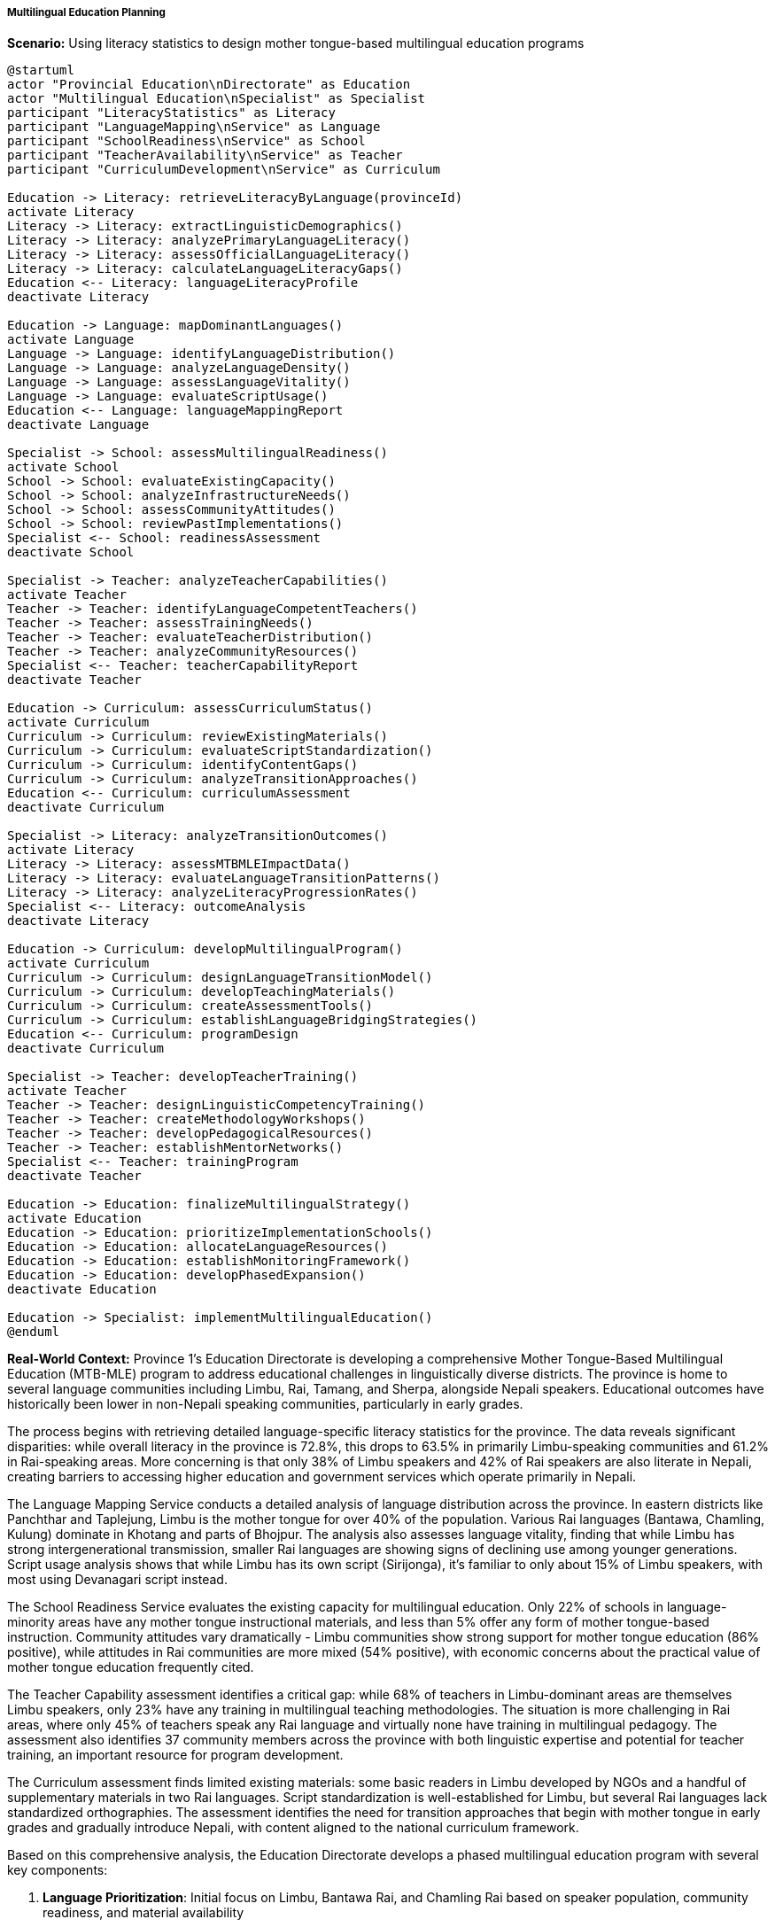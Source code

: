 ===== Multilingual Education Planning

*Scenario:* Using literacy statistics to design mother tongue-based multilingual education programs

[plantuml]
----
@startuml
actor "Provincial Education\nDirectorate" as Education
actor "Multilingual Education\nSpecialist" as Specialist
participant "LiteracyStatistics" as Literacy
participant "LanguageMapping\nService" as Language
participant "SchoolReadiness\nService" as School
participant "TeacherAvailability\nService" as Teacher
participant "CurriculumDevelopment\nService" as Curriculum

Education -> Literacy: retrieveLiteracyByLanguage(provinceId)
activate Literacy
Literacy -> Literacy: extractLinguisticDemographics()
Literacy -> Literacy: analyzePrimaryLanguageLiteracy()
Literacy -> Literacy: assessOfficialLanguageLiteracy()
Literacy -> Literacy: calculateLanguageLiteracyGaps()
Education <-- Literacy: languageLiteracyProfile
deactivate Literacy

Education -> Language: mapDominantLanguages()
activate Language
Language -> Language: identifyLanguageDistribution()
Language -> Language: analyzeLanguageDensity()
Language -> Language: assessLanguageVitality()
Language -> Language: evaluateScriptUsage()
Education <-- Language: languageMappingReport
deactivate Language

Specialist -> School: assessMultilingualReadiness()
activate School
School -> School: evaluateExistingCapacity()
School -> School: analyzeInfrastructureNeeds()
School -> School: assessCommunityAttitudes()
School -> School: reviewPastImplementations()
Specialist <-- School: readinessAssessment
deactivate School

Specialist -> Teacher: analyzeTeacherCapabilities()
activate Teacher
Teacher -> Teacher: identifyLanguageCompetentTeachers()
Teacher -> Teacher: assessTrainingNeeds()
Teacher -> Teacher: evaluateTeacherDistribution()
Teacher -> Teacher: analyzeCommunityResources()
Specialist <-- Teacher: teacherCapabilityReport
deactivate Teacher

Education -> Curriculum: assessCurriculumStatus()
activate Curriculum
Curriculum -> Curriculum: reviewExistingMaterials()
Curriculum -> Curriculum: evaluateScriptStandardization()
Curriculum -> Curriculum: identifyContentGaps()
Curriculum -> Curriculum: analyzeTransitionApproaches()
Education <-- Curriculum: curriculumAssessment
deactivate Curriculum

Specialist -> Literacy: analyzeTransitionOutcomes()
activate Literacy
Literacy -> Literacy: assessMTBMLEImpactData()
Literacy -> Literacy: evaluateLanguageTransitionPatterns()
Literacy -> Literacy: analyzeLiteracyProgressionRates()
Specialist <-- Literacy: outcomeAnalysis
deactivate Literacy

Education -> Curriculum: developMultilingualProgram()
activate Curriculum
Curriculum -> Curriculum: designLanguageTransitionModel()
Curriculum -> Curriculum: developTeachingMaterials()
Curriculum -> Curriculum: createAssessmentTools()
Curriculum -> Curriculum: establishLanguageBridgingStrategies()
Education <-- Curriculum: programDesign
deactivate Curriculum

Specialist -> Teacher: developTeacherTraining()
activate Teacher
Teacher -> Teacher: designLinguisticCompetencyTraining()
Teacher -> Teacher: createMethodologyWorkshops()
Teacher -> Teacher: developPedagogicalResources()
Teacher -> Teacher: establishMentorNetworks()
Specialist <-- Teacher: trainingProgram
deactivate Teacher

Education -> Education: finalizeMultilingualStrategy()
activate Education
Education -> Education: prioritizeImplementationSchools()
Education -> Education: allocateLanguageResources()
Education -> Education: establishMonitoringFramework()
Education -> Education: developPhasedExpansion()
deactivate Education

Education -> Specialist: implementMultilingualEducation()
@enduml
----

*Real-World Context:*
Province 1's Education Directorate is developing a comprehensive Mother Tongue-Based Multilingual Education (MTB-MLE) program to address educational challenges in linguistically diverse districts. The province is home to several language communities including Limbu, Rai, Tamang, and Sherpa, alongside Nepali speakers. Educational outcomes have historically been lower in non-Nepali speaking communities, particularly in early grades.

The process begins with retrieving detailed language-specific literacy statistics for the province. The data reveals significant disparities: while overall literacy in the province is 72.8%, this drops to 63.5% in primarily Limbu-speaking communities and 61.2% in Rai-speaking areas. More concerning is that only 38% of Limbu speakers and 42% of Rai speakers are also literate in Nepali, creating barriers to accessing higher education and government services which operate primarily in Nepali.

The Language Mapping Service conducts a detailed analysis of language distribution across the province. In eastern districts like Panchthar and Taplejung, Limbu is the mother tongue for over 40% of the population. Various Rai languages (Bantawa, Chamling, Kulung) dominate in Khotang and parts of Bhojpur. The analysis also assesses language vitality, finding that while Limbu has strong intergenerational transmission, smaller Rai languages are showing signs of declining use among younger generations. Script usage analysis shows that while Limbu has its own script (Sirijonga), it's familiar to only about 15% of Limbu speakers, with most using Devanagari script instead.

The School Readiness Service evaluates the existing capacity for multilingual education. Only 22% of schools in language-minority areas have any mother tongue instructional materials, and less than 5% offer any form of mother tongue-based instruction. Community attitudes vary dramatically - Limbu communities show strong support for mother tongue education (86% positive), while attitudes in Rai communities are more mixed (54% positive), with economic concerns about the practical value of mother tongue education frequently cited.

The Teacher Capability assessment identifies a critical gap: while 68% of teachers in Limbu-dominant areas are themselves Limbu speakers, only 23% have any training in multilingual teaching methodologies. The situation is more challenging in Rai areas, where only 45% of teachers speak any Rai language and virtually none have training in multilingual pedagogy. The assessment also identifies 37 community members across the province with both linguistic expertise and potential for teacher training, an important resource for program development.

The Curriculum assessment finds limited existing materials: some basic readers in Limbu developed by NGOs and a handful of supplementary materials in two Rai languages. Script standardization is well-established for Limbu, but several Rai languages lack standardized orthographies. The assessment identifies the need for transition approaches that begin with mother tongue in early grades and gradually introduce Nepali, with content aligned to the national curriculum framework.

Based on this comprehensive analysis, the Education Directorate develops a phased multilingual education program with several key components:

1. **Language Prioritization**: Initial focus on Limbu, Bantawa Rai, and Chamling Rai based on speaker population, community readiness, and material availability

2. **Transitional Model**: Mother tongue instruction for pre-primary through grade 3, with gradual introduction of Nepali as a subject from grade 1 and as a partial medium of instruction from grade 4

3. **Curriculum Development**: Creation of mother tongue primers and readers for early grades following a standardized template adaptable to different languages

4. **Teacher Development**: Two-tier training program with intensive linguistics and pedagogy training for 35 master trainers (primarily drawn from the community) who will then train 420 classroom teachers

5. **Community Engagement**: Formation of language committees in each target community to validate materials and build support for the program

6. **Material Production**: Establishment of a multilingual education resource center at the Provincial Education Training Center, with capacity to develop, print, and distribute mother tongue materials

7. **Assessment Adaptation**: Development of reading assessments in mother tongues to evaluate program effectiveness while maintaining alignment with national assessment frameworks

The Education Directorate establishes clear targets: implement the program in 75 schools in year one, focusing on pre-primary and grade 1, and expand to 200 schools and higher grades in subsequent years. The implementation timeline prioritizes Limbu-speaking areas first due to greater readiness, followed by phased implementation in Rai-speaking regions.

This evidence-based approach ensures that multilingual education resources are targeted where they can have the greatest impact, with objectives and methods tailored to each language community's specific context, rather than using a one-size-fits-all approach that ignores linguistic and social differences.

===== Special Considerations for Nepal's Multilingual Education Context

The multilingual education planning process incorporates several considerations specific to Nepal's linguistic and educational context:

1. **Constitutional Rights**: Nepal's constitution guarantees the right to education in mother tongue, providing a legal foundation for multilingual education programs.

2. **Writing System Variations**: Some languages have their own scripts (like Limbu), while others use adapted Devanagari script, requiring different approaches to materials development.

3. **Border Language Communities**: In border areas, some languages (like Maithili) are also spoken in neighboring India, allowing for potential cross-border resource sharing.

4. **Religious Considerations**: For some communities, language is closely tied to religious practices, and educational materials must be culturally appropriate.

5. **Migration Effects**: Internal migration patterns are changing linguistic demographics, requiring flexible planning that anticipates demographic shifts.

By incorporating these contextual factors, literacy statistics become a powerful tool for designing culturally appropriate, linguistically sound educational programs that support both mother tongue development and successful transition to Nepal's national language.
